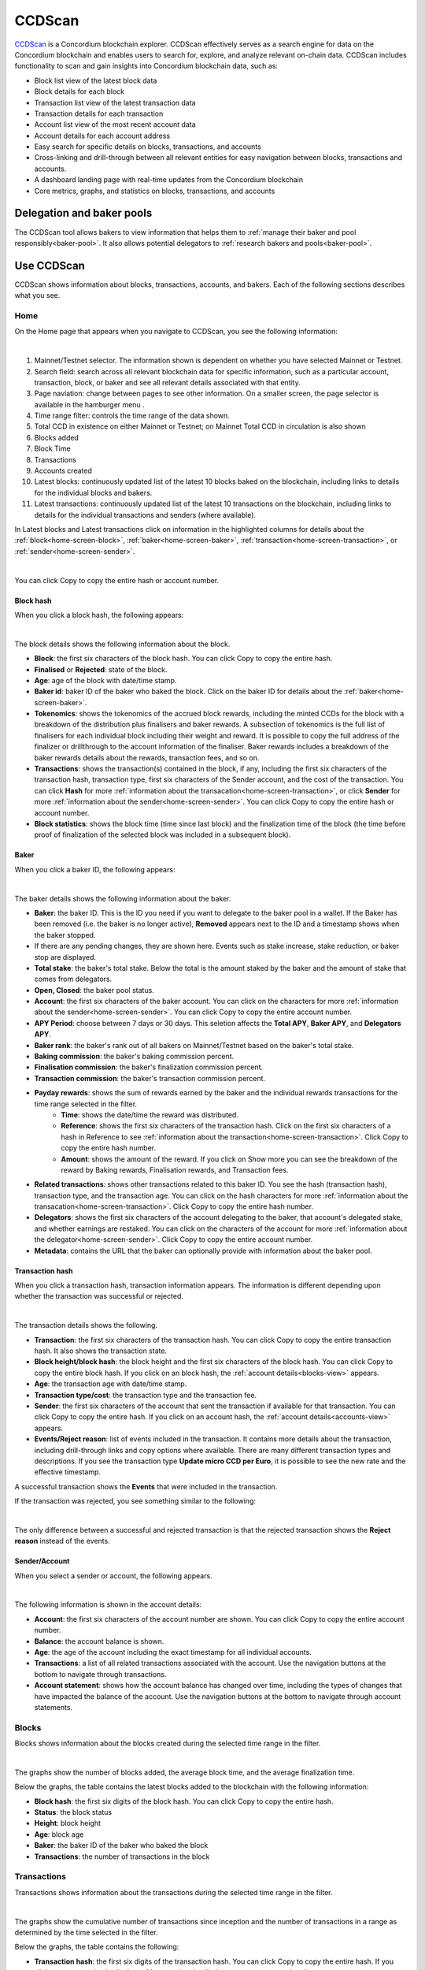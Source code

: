 .. _ccd-scan:

=======
CCDScan
=======

`CCDScan <https://ccdscan.io>`_ is a Concordium blockchain explorer. CCDScan effectively serves as a search engine for data on the Concordium blockchain and enables users to search for, explore, and analyze relevant on-chain data. CCDScan includes functionality to scan and gain insights into Concordium blockchain data, such as:

- Block list view of the latest block data
- Block details for each block
- Transaction list view of the latest transaction data
- Transaction details for each transaction
- Account list view of the most recent account data
- Account details for each account address
- Easy search for specific details on blocks, transactions, and accounts
- Cross-linking and drill-through between all relevant entities for easy navigation between blocks, transactions and accounts.
- A dashboard landing page with real-time updates from the Concordium blockchain
- Core metrics, graphs, and statistics on blocks, transactions, and accounts

Delegation and baker pools
==========================

The CCDScan tool allows bakers to view information that helps them to :ref:`manage their baker and pool responsibly<baker-pool>`. It also allows potential delegators to :ref:`research bakers and pools<baker-pool>`.

Use CCDScan
===========

CCDScan shows information about blocks, transactions, accounts, and bakers. Each of the following sections describes what you see.

Home
----

On the Home page that appears when you navigate to CCDScan, you see the following information:

.. image:: ../images/ccd-scan/ccd-scan-overview.png

|

1.  Mainnet/Testnet selector. The information shown is dependent on whether you have selected Mainnet or Testnet.
2.  Search field: search across all relevant blockchain data for specific information, such as a particular account, transaction, block, or baker and see all relevant details associated with that entity.
3.  Page naviation: change between pages to see other information. On a smaller screen, the page selector is available in the hamburger menu |hamburger|.
4.  Time range filter: controls the time range of the data shown.
5.  Total CCD in existence on either Mainnet or Testnet; on Mainnet Total CCD in circulation is also shown
6.  Blocks added
7.  Block Time
8.  Transactions
9.  Accounts created
10. Latest blocks: continuously updated list of the latest 10 blocks baked on the blockchain, including links to details for the individual blocks and bakers.
11. Latest transactions: continuously updated list of the latest 10 transactions on the blockchain, including links to details for the individual transactions and senders (where available).

In Latest blocks and Latest transactions click on information in the highlighted columns for details about the :ref:`block<home-screen-block>`, :ref:`baker<home-screen-baker>`, :ref:`transaction<home-screen-transaction>`, or :ref:`sender<home-screen-sender>`.

.. image:: ../images/ccd-scan/ccd-scan-home-clickable.png

|

You can click Copy |copy| to copy the entire hash or account number.

.. _home-screen-block:

Block hash
^^^^^^^^^^

When you click a block hash, the following appears:

.. image:: ../images/ccd-scan/ccd-scan-home-block-hash.png

|

The block details shows the following information about the block.

- **Block**: the first six characters of the block hash. You can click Copy |copy| to copy the entire hash.
- **Finalised** or **Rejected**: state of the block.
- **Age**: age of the block with date/time stamp.
- **Baker id**: baker ID of the baker who baked the block. Click on the baker ID for details about the :ref:`baker<home-screen-baker>`.
- **Tokenomics**: shows the tokenomics of the accrued block rewards, including the minted CCDs for the block with a breakdown of the distribution plus finalisers and baker rewards. A subsection of tokenomics is the full list of finalisers for each individual block including their weight and reward. It is possible to copy the full address of the finalizer |copy| or drillthrough to the account information of the finaliser. Baker rewards includes a breakdown of the baker rewards details about the rewards, transaction fees, and so on.
- **Transactions**: shows the transaction(s) contained in the block, if any, including the first six characters of the transaction hash, transaction type, first six characters of the Sender account, and the cost of the transaction. You can click **Hash** for more :ref:`information about the transacation<home-screen-transaction>`, or click **Sender** for more :ref:`information about the sender<home-screen-sender>`. You can click Copy |copy| to copy the entire hash or account number.
- **Block statistics**: shows the block time (time since last block) and the finalization time of the block (the time before proof of finalization of the selected block was included in a subsequent block).

.. _home-screen-baker:

Baker
^^^^^

When you click a baker ID, the following appears:

.. image:: ../images/ccd-scan/ccd-scan-baker-details.png

|

The baker details shows the following information about the baker.

- **Baker**: the baker ID. This is the ID you need if you want to delegate to the baker pool in a wallet. If the Baker has been removed (i.e. the baker is no longer active), **Removed** appears next to the ID and a timestamp shows when the baker stopped.
- If there are any pending changes, they are shown here. Events such as stake increase, stake reduction, or baker stop are displayed.
- **Total stake**: the baker's total stake. Below the total is the amount staked by the baker and the amount of stake that comes from delegators.
- **Open, Closed**: the baker pool status.
- **Account**: the first six characters of the baker account. You can click on the characters for more :ref:`information about the sender<home-screen-sender>`. You can click Copy |copy| to copy the entire account number.
- **APY Period**: choose between 7 days or 30 days. This seletion affects the **Total APY**, **Baker APY**, and **Delegators APY**.
- **Baker rank**: the baker's rank out of all bakers on Mainnet/Testnet based on the baker's total stake.
- **Baking commission**: the baker's baking commission percent.
- **Finalisation commission**: the baker's finalization commission percent.
- **Transaction commission**: the baker's transaction commission percent.
- **Payday rewards**: shows the sum of rewards earned by the baker and the individual rewards transactions for the time range selected in the filter.
    - **Time**: shows the date/time the reward was distributed.
    - **Reference**: shows the first six characters of the transaction hash. Click on the first six characters of a hash in Reference to see :ref:`information about the transaction<home-screen-transaction>`. Click Copy |copy| to copy the entire hash number.
    - **Amount**: shows the amount of the reward. If you click on Show more you can see the breakdown of the reward by Baking rewards, Finalisation rewards, and Transaction fees.
- **Related transactions**: shows other transactions related to this baker ID. You see the hash (transaction hash), transaction type, and the transaction age. You can click on the hash characters for more :ref:`information about the transacation<home-screen-transaction>`. Click Copy |copy| to copy the entire hash number.
- **Delegators**: shows the first six characters of the account delegating to the baker, that account's delegated stake, and whether earnings are restaked. You can click on the characters of the account for more :ref:`information about the delegator<home-screen-sender>`. Click Copy |copy| to copy the entire account number.
- **Metadata**: contains the URL that the baker can optionally provide with information about the baker pool.

.. _home-screen-transaction:

Transaction hash
^^^^^^^^^^^^^^^^

When you click a transaction hash, transaction information appears. The information is different depending upon whether the transaction was successful or rejected.

.. image:: ../images/ccd-scan/ccd-scan-home-transaction-success.png

|

The transaction details shows the following.

- **Transaction**: the first six characters of the transaction hash. You can click Copy |copy| to copy the entire transaction hash. It also shows the transaction state.
- **Block height/block hash**: the block height and the first six characters of the block hash. You can click Copy |copy| to copy the entire block hash. If you click on an block hash, the :ref:`account details<blocks-view>` appears.
- **Age**: the transaction age with date/time stamp.
- **Transaction type/cost**: the transaction type and the transaction fee.
- **Sender**: the first six characters of the account that sent the transaction if available for that transaction. You can click Copy |copy| to copy the entire hash. If you click on an account hash, the :ref:`account details<accounts-view>` appears.
- **Events/Reject reason**:  list of events included in the transaction. It contains more details about the transaction, including drill-through links and copy options where available. There are many different transaction types and descriptions. If you see the transaction type **Update micro CCD per Euro**, it is possible to see the new rate and the effective timestamp.

A successful transaction shows the **Events** that were included in the transaction.

If the transaction was rejected, you see something similar to the following:

.. image:: ../images/ccd-scan/ccd-scan-home-transaction-reject.png

|

The only difference between a successful and rejected transaction is that the rejected transaction shows the **Reject reason** instead of the events.

.. _home-screen-sender:

Sender/Account
^^^^^^^^^^^^^^

When you select a sender or account, the following appears.

.. image:: ../images/ccd-scan/ccd-scan-home-sender.png

|

The following information is shown in the account details:

- **Account**: the first six characters of the account number are shown. You can click Copy |copy| to copy the entire account number.
- **Balance**: the account balance is shown.
- **Age**: the age of the account including the exact timestamp for all individual accounts.
- **Transactions**: a list of all related transactions associated with the account. Use the navigation buttons at the bottom to navigate through transactions.
- **Account statement**: shows how the account balance has changed over time, including the types of changes that have impacted the balance of the account. Use the navigation buttons at the bottom to navigate through account statements.

.. _blocks-view:

Blocks
------

Blocks shows information about the blocks created during the selected time range in the filter.

.. image:: ../images/ccd-scan/ccd-scan-blocks.png

|

The graphs show the number of blocks added, the average block time, and the average finalization time.

Below the graphs, the table contains the latest blocks added to the blockchain with the following information:

- **Block hash**: the first six digits of the block hash. You can click Copy |copy| to copy the entire hash.
- **Status**: the block status
- **Height**: block height
- **Age**: block age
- **Baker**: the baker ID of the baker who baked the block
- **Transactions**: the number of transactions in the block

.. _transactions-view:

Transactions
------------

Transactions shows information about the transactions during the selected time range in the filter.

.. image:: ../images/ccd-scan/ccd-scan-transactions.png

|

The graphs show the cumulative number of transactions since inception and the number of transactions in a range as determined by the time selected in the filter.

Below the graphs, the table contains the following:

- **Transaction hash**: the first six digits of the transaction hash. You can click Copy |copy| to copy the entire hash. If you click on a transaction hash, the :ref:`transaction details<home-screen-transaction>` appears.
- **Status**: transaction status
- **Age**: transaction age
- **Type**: transaction type
- **Block height**: the block height of the transaction.
- **Sender**: the first six characters of the account that sent the transaction. You can click Copy |copy| to copy the entire hash. If you click on an account hash, the :ref:`account details<accounts-view>` appears.
- **Cost**: the transaction fee.

.. _accounts-view:

Accounts
--------

Accounts shows information about accounts during the selected time range in the filter.

.. image:: ../images/ccd-scan/ccd-scan-accounts.png

|

The graphs show the Cumulative accounts created since inception and the Accounts created during the selected time range in the filter.

Below the graphs, the table contains the following:

- **Address**: the first six characters of the account hash. You can click Copy |copy| to copy the entire hash. If you click on an account hash, the :ref:`account details<accounts-view>` appears.
- **Amount**: The publicly visible balance of the account. Does not include shielded amounts.
- **Transaction count**: number of transactions the account has conducted during the selected time range.
- **Account age**: how long the account has existed.

.. _bakers-view:

Staking
-------

Staking shows information about bakers during the selected time range in the filter:

.. image:: ../images/ccd-scan/ccd-scan-bakers.png

|

The graphs show when the next payday happens, the amount of staked CCD, the number of bakers, and the total of rewards during the selected time range in the filter. If you click **Previous payday block**, the :ref:`block details<home-screen-block>` for the previous pay day block appears.

Below the graphs, you can switch between **Baker pools** and **Top delegators**. You can also choose to see details for **Passive delegation**. There is a switch to **Show only open pools** and a filter where you can choose how the data shown in the table should be ordered.

If you select **Baker pools** the table contains the following:

- **Baker ID**: ID of the baker. This is the ID you need if you want to delegate to the baker pool in a wallet. If you click on a baker ID, the :ref:`baker details<home-screen-baker>` appears. If the Baker has been removed (i.e. the baker is no longer active), **Removed** appears next to the ID.
- **Account**: the first six characters of the acccount hash appears. You can click Copy |copy| to copy the entire hash. If you click on an account hash, the :ref:`account details<accounts-view>` appears.
- **APY (7 days)**: the annual percentage yield of the baker for the past 7 days.
- **Delegation pool Status**: the baker's pool status.
- **Delegators**: the number of delegators that baker has.
- **Available for delegation**: the amount available to delegate based on the :ref:`cap<delegation-caps>` imposed.
- **Total stake**: the total stake of that baker.

If you select **Top delegaators** the table contains the following:

- **Account address**: the first six characters of the account hash. You can click Copy |copy| to copy the entire hash. If you click on an account hash, the :ref:`account details<accounts-view>` appears.
- **Delegation target**: the baker whose pool the account has staked. If you click on a baker ID, the :ref:`baker details<home-screen-baker>` appears.
- **Restake earnings**: shows the delegator's restaking preference.
- **Staked amount**: amount of CCD the delegator has staked.

If you select **Passive delegation** the following appears:

.. image:: ../images/ccd-scan/ccd-scan-passive-delegation.png

- **Delegated stake**: amount of CCD delegated to passive delegation.
- **APY (7 days)**: the annual percentage yield of passive delegation based on past 7 days.
- **APY (30 days)**: the annual percentage yield of passive delegation based on past 30 days.
- **Baking commission**: percent of rewards paid as commission to baker.
- **Finalisation commission**: percent of finalization commission.
- **Transaction commission**: the transaction commission percent.
- **Rewards**: list of rewards paid out during the selected time range.
    - **Time** shows the date/time the reward was paid
    - **Reference** shows the first six characters of the block hash in which the reward was paid. You can click Copy |copy| to copy the entire hash. If you click on the hash, the :ref:`block details<home-screen-block>` appear.
    - **Rewards** shows the amount of reward distributed.
- **Delegators**: the delegators staking to passive delegation, their restake preference, and amount staked. Click on a **Hash** to see :ref:`account details<accounts-view>`. You can click Copy |copy| to copy the entire hash.

.. _ccdscan-nodes:

Nodes
-----

Nodes shows information about the nodes on Mainnet/Testnet in alphabetical order by node name. The list contains the following information:

- **Node name**: node name as given by the node runner.
- **Baker ID**: if the node is a baker, the baker ID appears. If you click on a baker ID, the :ref:`baker details<home-screen-baker>` appears.
- **Uptime**: amount of time the node has been running.
- **Node version**: version of Concordium node software that the node is running.
- **Avg. ping**: average ping time between the peers of the participant.
- **Peers**: number of peers connected to the participant.
- **Fin. length**: length of participant’s chain up to last finalized block.

.. image:: ../images/ccd-scan/ccd-scan-nodes.png

|

.. |copy| image:: ../images/ccd-scan/ccd-scan-copy.png
             :class: button
             :alt: Green document on top of another green document

.. |hamburger| image:: ../images/ccd-scan/hamburger-menu.png
             :class: button
             :alt: Three horizontal lines on a dark background
